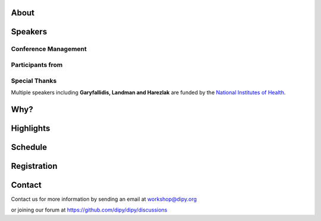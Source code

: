 .. meta::
   :description: The 2023 DIPY Workshop is a 5-day event focused on diffusion MRI, featuring expert speakers and hands-on sessions.
   :keywords: DIPY, Workshop, Diffusion MRI, Neuroimaging, Tractography

.. title:: DIPY Workshop 2023

.. workshop-home::
   :year: 2023
   :codename: Online Edition
   :reg_start_date: 2022-08-01 00:00
   :start_date: 2023-04-24 09:00
   :end_date: 2023-04-28 17:00
   :location: Online
   :team_location: Bloomington, IN

   .. workshop-home-slide:: _static/images/dipy_odf_vs_2018-10-03.png
      :alt: DIPY ODF vs 2018-10-03

   .. workshop-home-slide:: _static/images/CST.png
      :alt: CST

   .. workshop-home-slide:: _static/images/msd_odfs.png
      :alt: MCSd

#####
About
#####

.. workshop-about::
   :template: _templates/about_template.html
   :watermark_image_url: _static/images/dipy-watermark.svg
   :note_name: DIPY Team

   Attention grads, researchers, physicists, radiologists, doctors and technicians interested in medical imaging! Join us for an exciting online workshop hosted by DIPY. Our comprehensive program is designed to equip you with the skills and knowledge needed to master the latest techniques and tools in structural and diffusion imaging.
   Our team of expert instructors will guide you through the fundamentals of diffusion theory, data pre-processing, fiber tracking, and much more. You'll have the opportunity to learn from industry-leading professionals, ask questions, and network with like-minded peers.
   Whether you're new to diffusion imaging or an experienced practitioner, this workshop is perfect for you. Our curriculum is tailored to meet the needs of individuals at all levels of expertise. Don't miss this chance to enhance your skills and advance your career.
   Register today to secure your spot in this highly anticipated event. We can't wait to see you in the event!

########
Speakers
########

.. workshop-speakers::
  :template: _templates/speaker_template.html

  .. workshop-speaker::
    :name: Eleftherios Garyfallidis
    :image: garyfallidis.jpg
    :title: Chair, DIPY Founder & Lead Developer
    :affiliation: Associate Professor, Indiana University

  .. workshop-speaker::
    :name: Matthew Brett
    :image: matthew_sm.jpg
    :title: Founder of NiBabel
    :affiliation: Associate Professor of Data Science, Birmingham University

  .. workshop-speaker::
    :name: Ariel Rokem
    :image: rokem.jpg
    :title: Associate DIPY Lead, eScience Institute
    :affiliation: Research Associate Professor, University of Washington, Seattle

  .. workshop-speaker::
    :name: Jason Yeatman
    :image: yeatman.jpeg
    :title: Assistant Professor
    :affiliation: Graduate School of Education, Stanford

  .. workshop-speaker::
    :name: Gabriel Girard
    :image: girard.png
    :title: Research Scientist
    :affiliation: University of Sherbrooke

  .. workshop-speaker::
    :name: Sarah Heilbronner
    :image: Heilbronner.jpeg
    :title: Associate Professor
    :affiliation: Baylor College of Medicine

  .. workshop-speaker::
    :name: Bennett Landman
    :image: Bennett.png
    :title: Professor
    :affiliation: Vanderbilt University

  .. workshop-speaker::
    :name: Jaroslaw Harezlak
    :image: jarek.jpeg
    :title: DIPY Advisor on Statistics
    :affiliation: Professor, Indiana University

  .. workshop-speaker::
    :name: Rafael Neto Henriques
    :image: henriques.jpeg
    :title: Postdoctoral Researcher
    :affiliation: Champalimaud Centre for the Unknown, PT

  .. workshop-speaker::
    :name: Wei Tang
    :image: wei.jpeg
    :title: Research Scientist
    :affiliation: Indiana University

  .. workshop-speaker::
    :name: Jon Haitz Legarreta Gorroño
    :image: JHLegarreta.jpg
    :title: Postdoctoral Research Fellow
    :affiliation: Harvard University

  .. workshop-speaker::
    :name: Serge Koudoro
    :image: serge.png
    :title: DIPY Release Manager
    :affiliation: Indiana University

  .. workshop-speaker::
    :name: Shreyas Fadnavis
    :image: Fadnavis.jpeg
    :title: Principal AI Engineer
    :affiliation: Hologic, Inc.

  .. workshop-speaker::
    :name: Bramsh Qamar Chandio
    :image: Chandio.jpeg
    :title: Postdoctoral Scholar
    :affiliation: University of Southern California

  .. workshop-speaker::
    :name: Javier Guaje
    :image: javier.png
    :title: PhD Student
    :affiliation: Indiana University

  .. workshop-speaker::
    :name: Sreekar Chigurupati
    :image: sreekar.jpeg
    :title: PhD Student
    :affiliation: Indiana University

  .. workshop-speaker::
    :name: Jong Sung Park
    :image: jspark.jpeg
    :title: PhD Student
    :affiliation: Indiana University




---------------------
Conference Management
---------------------
.. workshop-speakers::
   :template: _templates/speaker_template.html

   .. workshop-speaker::
      :name: Kelsey Daniel
      :image: kelesy.jpg
      :title: Senior Conference Manager
      :affiliation: Indiana University

   .. workshop-speaker::
      :name: Maharshi Gor
      :image: maharshi.jpeg
      :title: Graduate Student
      :affiliation: Indiana University

-----------------
Participants from
-----------------

.. participants::
   :template: _templates/participants_template.html

   .. participant-item::
      :name: École Polytechnique Fédérale de Lausanne
      :image: EPFL.png
      :url: https://www.epfl.ch/en/

   .. participant-item::
      :name: University of Pennsylvania
      :image: UPENN.png
      :url: https://www.upenn.edu/

   .. participant-item::
      :name: University of Utah
      :image: UTHA.png
      :url: https://www.utah.edu/

   .. participant-item::
      :name: Boston University School of Medicine
      :image: BUSM.jpeg
      :url: https://www.bumc.bu.edu/busm/

   .. participant-item::
      :name: Emory University
      :image: EMORY.png
      :url: https://www.emory.edu/

   .. participant-item::
      :name: Indiana University School of Medicine
      :image: IUSM.png
      :url: https://medicine.iu.edu/

   .. participant-item::
      :name: Ludwig-Maximilians-Universität München
      :image: LU.png
      :url: https://www.uni-muenchen.de/

   .. participant-item::
      :name: Centre for Addiction and Mental Health
      :image: CAMH.jpg
      :url: https://www.camh.ca/

   .. participant-item::
      :name: University of Sherbrooke
      :image: USHER.png
      :url: https://www.usherbrooke.ca/

   .. participant-item::
      :name: Harvard University
      :image: HARVARD.png
      :url: https://www.harvard.edu/

   .. participant-item::
      :name: Massachusetts Institute of Technology
      :image: MIT.png
      :url: https://www.mit.edu/

   .. participant-item::
      :name: Icahn School of Medicine at Mount Sinai
      :image: MSINAI.png
      :url: https://icahn.mssm.edu/

   .. participant-item::
      :name: University of Wisconsin–Madison
      :image: MWISCONSIN.png
      :url: https://www.wisc.edu/

   .. participant-item::
      :name: Johns Hopkins University
      :image: JHOPKINS.png
      :url: https://www.jhu.edu/

   .. participant-item::
      :name: University of Chicago
      :image: UCHICAGO.png
      :url: https://www.uchicago.edu/

   .. participant-item::
      :name: Duke University
      :image: DUKE.jpeg
      :url: https://www.duke.edu/

   .. participant-item::
      :name: Mind Research Network
      :image: THEMINDRESNET.jpeg
      :url: https://mindresearchnetwork.org/

   .. participant-item::
      :name: Houston Methodist Research Institute
      :image: HMRI.jpeg
      :url: https://www.houstonmethodist.org/research/

   .. participant-item::
      :name: University of Washington
      :image: UW.jpeg
      :url: https://www.washington.edu/

   .. participant-item::
      :name: University of California, Berkeley
      :image: UCB.png
      :url: https://www.berkeley.edu/

   .. participant-item::
      :name: University of California, San Diego
      :image: UCSD.png
      :url: https://www.ucsd.edu/

   .. participant-item::
      :name: Penn Medicine (University of Pennsylvania Health System)
      :image: PENNMED.png
      :url: https://www.pennmedicine.org/

   .. participant-item::
      :name: University of Arizona
      :image: UARIZONA.png
      :url: https://www.arizona.edu/

   .. participant-item::
      :name: Dell Medical School at The University of Texas at Austin
      :image: DELLMEDSCHOOL.png
      :url: https://dellmed.utexas.edu/

   .. participant-item::
      :name: Indiana University–Purdue University Indianapolis
      :image: IUPUI.png
      :url: https://www.iupui.edu/


---------------------
Special Thanks
---------------------

.. grid:: 4
   :gutter: 5

   .. grid-item::

   .. grid-item-card::
      :img-background: _static/images/universities/GRG.png
      :img-alt: Garyfallidis Research Group (GRG)
      :link: https://grg.luddy.indiana.edu/
      :text-align: center

   .. grid-item-card::
      :img-background: _static/images/universities/ISE.jpeg
      :img-alt: Intelligent Systems Engineering (IU)
      :link: https://engineering.indiana.edu/index.html
      :text-align: center



Multiple speakers including **Garyfallidis, Landman and Harezlak** are funded by the
`National Institutes of Health <https://www.nih.gov/>`_.

####
Why?
####

.. workshop-why::
   :template: _templates/why_template.html
   :subtitle: Here are a few reasons why attending the DIPY MR Imaging workshop is essential

   .. workshop-why-item::
      :title: Hands-on experience

      The workshop offers a hands-on learning experience, which is essential for learning how to use MR imaging techniques and software effectively. The practical sessions provide attendees with the opportunity to work on real-world problems and gain valuable experience in the field.

   .. workshop-why-item::
      :title: Expert instructors

      The workshop is led by expert instructors who have extensive experience in MR imaging and DIPY software. They provide valuable insights and expertise, which is essential for staying up-to-date with the latest advancements in this rapidly evolving field.

   .. workshop-why-item::
      :title: Networking opportunities

      The workshop provides an excellent opportunity for attendees to network with other professionals in the field. This can lead to collaborations and the sharing of knowledge and expertise, which is critical for advancing research in the field.

   .. workshop-why-item::
      :title: Access to the latest technology

      The DIPY workshop provides access to the latest software for analyzing and processing MR imaging data. This ensures that attendees are working with the most advanced technology available, which can lead to more accurate and efficient analysis of data.

   .. workshop-why-item::
      :title: Deep understanding of the theory behind the methods

      The topics covered need a solid understanding of the models, theory and math. For this reason, all tutorials will be provided at four levels : <br />
         a&#41; Theory <br />
         b&#41; Algorithms/Methods <br />
         c&#41; Code/Interfaces <br />
         d&#41; Clinical Application Examples.


##########
Highlights
##########

.. carousel::
   :template: _templates/swipe_carousel.html

   .. carousel-item::
      :image: https://raw.githubusercontent.com/dipy/dipy_data/master/tractometry.png?raw=true
      :title: Advanced tractometry
      :description: Advanced techniques in tractography for diffusion MRI.

   .. carousel-item::
      :image: https://raw.githubusercontent.com/dipy/dipy_data/master/wrapping_bundles.png?raw=true
      :title: Warping of bundles
      :description: Techniques for warping and aligning bundles in diffusion MRI.

   .. carousel-item::
      :image: https://raw.githubusercontent.com/dipy/dipy_data/master/illuminating_lines.png?raw=true
      :title: Cinematic visualization
      :description: Cinematic techniques for visualizing diffusion MRI data.

   .. carousel-item::
      :image: https://raw.githubusercontent.com/dipy/dipy_data/master/preprocess.png?raw=true
      :title: State-of-the-art preprocessing
      :description: Advanced preprocessing techniques for diffusion MRI data.

   .. carousel-item::
      :image: https://raw.githubusercontent.com/dipy/dipy_data/master/brain-extraction.png?raw=true
      :title: Accurate brain extraction
      :description: Techniques for accurate brain extraction in diffusion MRI.

   .. carousel-item::
      :image: https://raw.githubusercontent.com/dipy/dipy_data/master/generative_approach.png?raw=true
      :title: Generative approaches for missing data
      :description: Techniques for generative modeling of missing data in diffusion MRI.




########
Schedule
########

.. workshop-schedule::

   .. workshop-timeline::
      :title: Day 1
      :subtitle: Preprocessing
      :date: 2023-04-24
      :template: _templates/schedule_template.html

      .. workshop-timeline-item::
         :time: 09:00 - 09:45
         :title: Workshop Overview
         :speaker: Eleftherios Garyfallidis
         :image: garyfallidis.jpg

      .. workshop-timeline-item::
         :time: 10:00 - 10:45
         :title: Hands-on Imaging in Python
         :speaker: Matthew Brett
         :image: matthew_sm.jpg

      .. workshop-timeline-item::
         :time: 11:00 - 11:45
         :title: Imaging Data and NiBabel
         :speaker: Matthew Brett
         :image: matthew_sm.jpg

      .. workshop-timeline-item::
         :time: 12:00 - 12:45
         :title: Lunch Break

      .. workshop-timeline-item::
         :time: 13:00 - 13:45
         :title: Visualization of 3D/4D Data
         :speaker: Javier Guaje
         :image: javier.png

      .. workshop-timeline-item::
         :time: 14:00 - 14:45
         :title: Brain Extraction and Tissue Classification
         :speaker: Jong Sung Park
         :image: jspark.jpeg

      .. workshop-timeline-item::
         :time: 15:00 - 15:45
         :title: Image-based Registration
         :speaker: Serge Koudoro
         :image: serge.png

      .. workshop-timeline-item::
         :time: 16:00 - 16:45
         :title: Data Harmonization
         :speaker: Bennett Landman
         :image: Bennett.png

      .. workshop-timeline-item::
         :time: 17:00 - 17:45
         :title: Denoising and Gibbs Correction
         :speaker: Shreyas Fadnavis
         :image: Fadnavis.jpeg

      .. workshop-timeline-item::
         :time: 18:00 - 18:30
         :title: Study Group Sessions
         :speaker: All
         :image: dipy-all.svg

   .. workshop-timeline::
      :title: Day 2
      :subtitle: Reconstruction
      :date: 2023-04-25
      :template: _templates/schedule_template.html

      .. workshop-timeline-item::
         :time: 09:00 - 09:45
         :title: Susceptibility Correction
         :speaker: Sreekar Chigurupati
         :image: sreekar.jpeg

      .. workshop-timeline-item::
         :time: 10:00 - 10:45
         :title: Guided Practice
         :speaker: Serge Koudoro
         :image: serge.png

      .. workshop-timeline-item::
         :time: 11:00 - 11:45
         :title: Guided Practice
         :speaker: Serge Koudoro
         :image: serge.png

      .. workshop-timeline-item::
         :time: 12:00 - 12:45
         :title: Lunch Break

      .. workshop-timeline-item::
         :time: 13:00 - 13:45
         :title: Diffusion Tensor and Kurtosis Imaging
         :speaker: Ariel Rokem
         :image: rokem.jpg


      .. workshop-timeline-item::
         :time: 14:00 - 14:45
         :title: Spherical Harmonic Reconstruction
         :speaker: Eleftherios Garyfallidis
         :image: garyfallidis.jpg

      .. workshop-timeline-item::
         :time: 15:00 - 15:45
         :title: Microstructure Modeling
         :speaker: Ariel Rokem
         :image: rokem.jpg

      .. workshop-timeline-item::
         :time: 16:00 - 17:15
         :title: Q-Space Trajectory and Correlation Tensor Imaging
         :speaker: Rafael Henriques
         :image: henriques.jpeg

      .. workshop-timeline-item::
         :time: 17:30 - 18:30
         :title: E-Posters (Present your work)
         :speaker: All
         :image: dipy-all.svg

   .. workshop-timeline::
      :title: Day 3
      :subtitle: Tractography
      :date: 2023-04-26
      :template: _templates/schedule_template.html

      .. workshop-timeline-item::
         :time: 09:00 - 09:45
         :title: Computational Neuroanatomy
         :speaker: Wei Tang
         :image: wei.jpeg

      .. workshop-timeline-item::
         :time: 10:00 - 10:45
         :title: Tractography Algorithms
         :speaker: Gabriel Girard
         :image: girard.png

      .. workshop-timeline-item::
         :time: 11:00 - 11:45
         :title: Connectomics Research
         :speaker: Gabriel Girard
         :image: girard.png

      .. workshop-timeline-item::
         :time: 12:00 - 12:45
         :title: Lunch Break

      .. workshop-timeline-item::
         :time: 13:00 - 13:45
         :title: Tractography Segmentation
         :speaker: Eleftherios Garyfallidis
         :image: garyfallidis.jpg

      .. workshop-timeline-item::
         :time: 14:00 - 14:45
         :title: Tractography-based Registration
         :speaker: Bramsh Qamar Chandio
         :image: Chandio.jpeg

      .. workshop-timeline-item::
         :time: 15:00 - 15:45
         :title: Guided Practice
         :speaker: Eleftherios Garyfallidis
         :image: garyfallidis.jpg

      .. workshop-timeline-item::
         :time: 16:00 - 16:45
         :title: ChatGPT and Midjourney for MI?
         :speaker: Sreekar Chigurupati
         :image: sreekar.jpeg

      .. workshop-timeline-item::
         :time: 17:00 - 17:45
         :title: E-Posters
         :speaker: All
         :image: dipy-all.svg

   .. workshop-timeline::
      :title: Day 4
      :subtitle: Tractometry
      :date: 2023-04-27
      :template: _templates/schedule_template.html

      .. workshop-timeline-item::
         :time: 09:00 - 09:45
         :title: Tractometry Analysis
         :speaker: Bramsh Qamar Chandio
         :image: Chandio.jpeg

      .. workshop-timeline-item::
         :time: 10:00 - 10:45
         :title: Statistical Analysis
         :speaker: Jaroslaw Harezlak
         :image: jarek.jpeg

      .. workshop-timeline-item::
         :time: 11:00 - 11:45
         :title: A wiring diagram of the brain? How?
         :speaker: Sarah Heilbronner
         :image: Heilbronner.jpeg

      .. workshop-timeline-item::
         :time: 12:00 - 12:45
         :title: Lunch Break

      .. workshop-timeline-item::
         :time: 13:00 - 13:45
         :title: Searching for Brain Pathways
         :speaker: Jason Yeatman
         :image: yeatman.jpeg

      .. workshop-timeline-item::
         :time: 14:00 - 14:45
         :title: Deep Learning for Tractography
         :speaker: Jon Haitz Legarreta
         :image: JHLegarreta.jpg

      .. workshop-timeline-item::
         :time: 15:00 - 15:45
         :title: Guided Practice
         :speaker: Bramsh Qamar Chandio
         :image: Chandio.jpeg

      .. workshop-timeline-item::
         :time: 16:00 - 16:45
         :title: Guided Practice
         :speaker: Bramsh Qamar Chandio
         :image: Chandio.jpeg

      .. workshop-timeline-item::
         :time: 17:00 - 17:45
         :title: Study Group Sessions
         :speaker: All
         :image: dipy-all.svg

   .. workshop-timeline::
      :title: Day 5
      :subtitle: Mixed Topics
      :date: 2023-04-28
      :template: _templates/schedule_template.html

      .. workshop-timeline-item::
         :time: 09:00 - 09:45
         :title: IVIM
         :speaker: Shreyas Fadnavis
         :image: Fadnavis.jpeg

      .. workshop-timeline-item::
         :time: 10:00 - 10:45
         :title: Pediatric Imaging
         :speaker: Jason Yeatman
         :image: yeatman.jpeg

      .. workshop-timeline-item::
         :time: 11:00 - 11:45
         :title: FURY and the Horizon
         :speaker: Javier Guaje
         :image: javier.png

      .. workshop-timeline-item::
         :time: 12:00 - 12:45
         :title: Lunch Break

      .. workshop-timeline-item::
         :time: 13:00 - 13:45
         :title: Guided Practice
         :speaker: Eleftherios Garyfallidis
         :image: garyfallidis.jpg

      .. workshop-timeline-item::
         :time: 14:00 - 14:45
         :title: Guided Practice
         :speaker: Eleftherios Garyfallidis
         :image: garyfallidis.jpg

      .. workshop-timeline-item::
         :time: 15:00 - 15:45
         :title: Guided Practice
         :speaker: Eleftherios Garyfallidis
         :image: garyfallidis.jpg

      .. workshop-timeline-item::
         :time: 17:00 - 17:45
         :title: Project Reports
         :speaker: All
         :image: dipy-all.svg

############
Registration
############

.. pricing-list::
  :template: _templates/pricing_template.html
  :title: Student
  :subtitle: Master's Degree Students, PhD Candidates, Postdocs should take this option.
  :columns: 3

  .. pricing-item::
    :name: Silver
    :currency: $
    :price: 200
    :discount: 500
    :registration_link:

    - Listen to the talks live.
    - Learn from the experts.
    - First 3 days workshop.
    - Basic kit for diffusion imaging.
    - Ability to upgrade during the workshop.

  .. pricing-item::
    :name: Gold
    :currency: $
    :price: 500
    :discount: 900
    :registration_link:

    - Everything in Silver.
    - Complete 5 days of workshop.
    - Attend Study Groups.
    - Present your work.
    - LinkedIn verifiable certificate.
    - Ability to upgrade during the workshop.

  .. pricing-item::
    :name: Platinum
    :currency: $
    :price: 995
    :discount: 1800
    :registration_link:

    - Everything in Gold.
    - Up to 6 one-hour 1:1 with DIPY developers.
    - Access to talks after the workshop.
    - Access to materials after the workshop.
    - Year-long support option.



.. pricing-list::
  :template: _templates/pricing_template.html
  :title: Academic
  :subtitle: Faculty, Research Scientists, Any Academic Personnel should take this option.
  :columns: 3

  .. pricing-item::
    :name: Silver
    :currency: $
    :price: 300
    :discount: 500
    :registration_link:

    - Listen to the talks live.
    - Learn from the experts.
    - First 3 days workshop.
    - Basic kit for diffusion imaging.
    - Ability to upgrade during the workshop.

  .. pricing-item::
    :name: Gold
    :currency: $
    :price: 600
    :discount: 900
    :registration_link:

    - Everything in Silver.
    - Complete 5 days of workshop.
    - Attend Study Groups.
    - Present your work.
    - LinkedIn verifiable certificate.
    - Ability to upgrade during the workshop.

  .. pricing-item::
    :name: Platinum
    :currency: $
    :price: 1200
    :discount: 1800
    :registration_link:

    - Everything in Gold.
    - Up to 6 one-hour 1:1 with DIPY developers.
    - Access to talks after the workshop.
    - Access to materials after the workshop.
    - Year-long support option.


.. pricing-list::
  :template: _templates/pricing_template.html
  :title: Non - Academic
  :subtitle: Industry Personnel, Medical Staff, Radiologists, Neurologists, etc. should take this option.
  :columns: 3

  .. pricing-item::
    :name: Silver
    :currency: $
    :price: 400
    :discount: 500
    :registration_link:

    - Listen to the talks live.
    - Learn from the experts.
    - First 3 days workshop.
    - Basic kit for diffusion imaging.
    - Ability to upgrade during the workshop.

  .. pricing-item::
    :name: Gold
    :currency: $
    :price: 750
    :discount: 900
    :registration_link:

    - Everything in Silver.
    - Complete 5 days of workshop.
    - Attend Study Groups.
    - Present your work.
    - LinkedIn verifiable certificate.
    - Ability to upgrade during the workshop.

  .. pricing-item::
    :name: Platinum
    :currency: $
    :price: 1500
    :discount: 1800
    :registration_link:

    - Everything in Gold.
    - Up to 6 one-hour 1:1 with DIPY developers.
    - Access to talks after the workshop.
    - Access to materials after the workshop.
    - Year-long support option.

#######
Contact
#######

Contact us for more information by sending an email at workshop@dipy.org

or joining our forum at https://github.com/dipy/dipy/discussions
